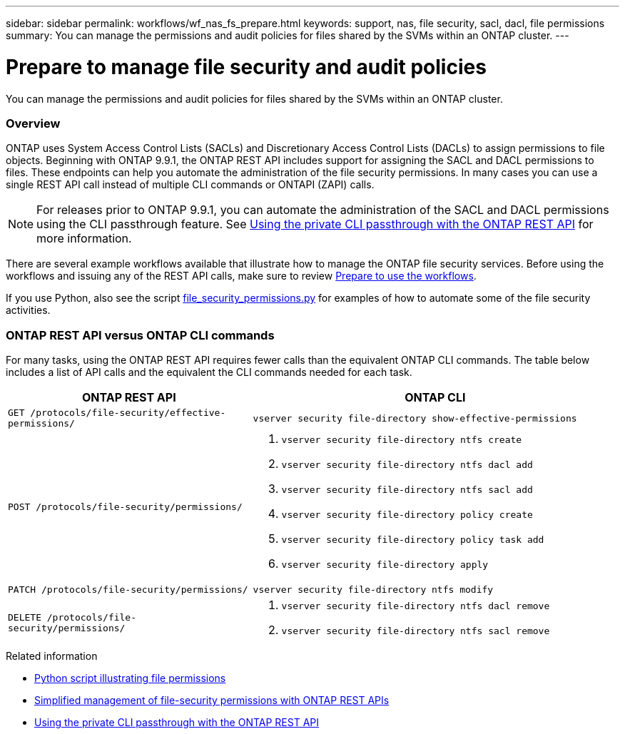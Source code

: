 ---
sidebar: sidebar
permalink: workflows/wf_nas_fs_prepare.html
keywords: support, nas, file security, sacl, dacl, file permissions
summary: You can manage the permissions and audit policies for files shared by the SVMs within an ONTAP cluster.
---

= Prepare to manage file security and audit policies
:hardbreaks:
:nofooter:
:icons: font
:linkattrs:
:imagesdir: ./media/

[.lead]
You can manage the permissions and audit policies for files shared by the SVMs within an ONTAP cluster.

=== Overview

ONTAP uses System Access Control Lists (SACLs) and Discretionary Access Control Lists (DACLs) to assign permissions to file objects. Beginning with ONTAP 9.9.1, the ONTAP REST API includes support for assigning the SACL and DACL permissions to files. These endpoints can help you automate the administration of the file security permissions. In many cases you can use a single REST API call instead of multiple CLI commands or ONTAPI (ZAPI) calls.

[NOTE]
For releases prior to ONTAP 9.9.1, you can automate the administration of the SACL and DACL permissions using the CLI passthrough feature. See https://netapp.io/2020/11/09/private-cli-passthrough-ontap-rest-api/[Using the private CLI passthrough with the ONTAP REST API^] for more information.

There are several example workflows available that illustrate how to manage the ONTAP file security services. Before using the workflows and issuing any of the REST API calls, make sure to review link:../workflows/prepare_workflows.html[Prepare to use the workflows].

If you use Python, also see the script https://github.com/NetApp/ontap-rest-python/blob/master/examples/rest_api/file_security_permissions.py[file_security_permissions.py^] for examples of how to automate some of the file security activities.

=== ONTAP REST API versus ONTAP CLI commands

For many tasks, using the ONTAP REST API requires fewer calls than the equivalent ONTAP CLI commands. The table below includes a list of API calls and the equivalent the CLI commands needed for each task.

[cols="40,60"*,options="header"]
|===
|ONTAP REST API
|ONTAP CLI

|`GET /protocols/file-security/effective-permissions/`
a|`vserver security file-directory show-effective-permissions`

|`POST /protocols/file-security/permissions/`
a|
. `vserver security file-directory ntfs create`
. `vserver security file-directory ntfs dacl add`
. `vserver security file-directory ntfs sacl add`
. `vserver security file-directory policy create`
. `vserver security file-directory policy task add`
. `vserver security file-directory apply`

|`PATCH /protocols/file-security/permissions/`
a|`vserver security file-directory ntfs modify`

|`DELETE /protocols/file-security/permissions/`
a|
. `vserver security file-directory ntfs dacl remove`
. `vserver security file-directory ntfs sacl remove`

|===

.Related information


* https://github.com/NetApp/ontap-rest-python/blob/master/examples/rest_api/file_security_permissions.py[Python script illustrating file permissions^]
* https://netapp.io/2021/06/28/simplified-management-of-file-security-permissions-with-ontap-rest-apis/[Simplified management of file-security permissions with ONTAP REST APIs^]
* https://netapp.io/2020/11/09/private-cli-passthrough-ontap-rest-api/[Using the private CLI passthrough with the ONTAP REST API^]
